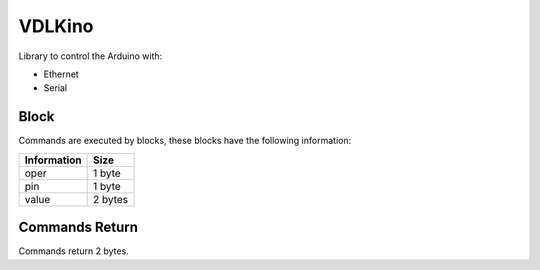 =======
VDLKino
=======

Library to control the Arduino with:

- Ethernet

- Serial


Block
=====

Commands are executed by blocks, these blocks have the following information:

===========  =======
Information  Size
===========  =======
oper         1 byte
pin          1 byte
value        2 bytes
===========  =======


Commands Return
===============

Commands return 2 bytes.
